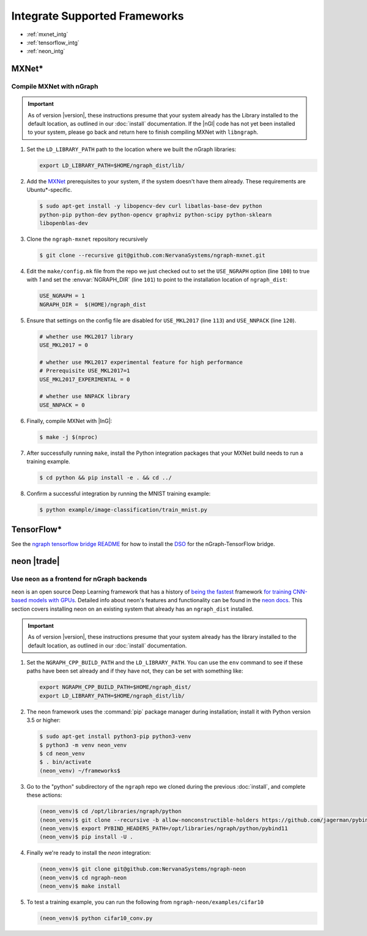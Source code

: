 .. framework-integration-guides:

###############################
Integrate Supported Frameworks
###############################

* :ref:`mxnet_intg`
* :ref:`tensorflow_intg`
* :ref:`neon_intg`


.. _mxnet_intg:

MXNet\* 
========

Compile MXNet with nGraph
--------------------------

.. important:: As of version |version|, these instructions presume that your 
   system already has the Library installed to the default location, as outlined 
   in our :doc:`install` documentation. If the |nGl| code has not yet been 
   installed to your system, please go back and return here to finish compiling 
   MXNet with ``libngraph``.


#. Set the ``LD_LIBRARY_PATH`` path to the location where we built the nGraph 
   libraries:

   .. code-block:: bash

      export LD_LIBRARY_PATH=$HOME/ngraph_dist/lib/


#. Add the `MXNet`_ prerequisites to your system, if the system doesn't have them
   already. These requirements are Ubuntu\*-specific.

   .. code-block:: console

      $ sudo apt-get install -y libopencv-dev curl libatlas-base-dev python
      python-pip python-dev python-opencv graphviz python-scipy python-sklearn
      libopenblas-dev


#. Clone the ``ngraph-mxnet`` repository recursively

   .. code-block:: console

      $ git clone --recursive git@github.com:NervanaSystems/ngraph-mxnet.git

#. Edit the ``make/config.mk`` file from the repo we just checked out to set
   the ``USE_NGRAPH`` option (line ``100``) to true with `1` and set the 
   :envvar:`NGRAPH_DIR` (line ``101``) to point to the installation location 
   of ``ngraph_dist``:

   .. code-block:: bash

      USE_NGRAPH = 1
      NGRAPH_DIR =  $(HOME)/ngraph_dist

#. Ensure that settings on the config file are disabled for ``USE_MKL2017``
   (line ``113``) and ``USE_NNPACK`` (line ``120``).

   .. code-block:: bash

      # whether use MKL2017 library
      USE_MKL2017 = 0

      # whether use MKL2017 experimental feature for high performance
      # Prerequisite USE_MKL2017=1
      USE_MKL2017_EXPERIMENTAL = 0

      # whether use NNPACK library
      USE_NNPACK = 0


#. Finally, compile MXNet with |InG|:

   .. code-block:: console

      $ make -j $(nproc)

#. After successfully running ``make``, install the Python integration packages
   that your MXNet build needs to run a training example.

   .. code-block:: console

      $ cd python && pip install -e . && cd ../

#. Confirm a successful integration by running the MNIST training example:

   .. code-block:: console

      $ python example/image-classification/train_mnist.py



.. _tensorflow_intg:

TensorFlow\* 
=============

See the `ngraph tensorflow bridge README`_ for how to install the `DSO`_ for the 
nGraph-TensorFlow bridge.



.. _neon_intg:

neon |trade|
============

Use ``neon`` as a frontend for nGraph backends
-----------------------------------------------

``neon`` is an open source Deep Learning framework that has a history 
of `being the fastest`_ framework `for training CNN-based models with GPUs`_. 
Detailed info about neon's features and functionality can be found in the 
`neon docs`_. This section covers installing neon on an existing 
system that already has an ``ngraph_dist`` installed. 

.. important:: As of version |version|, these instructions presume that your 
   system already has the library installed to the default location, as outlined 
   in our :doc:`install` documentation. 


#. Set the ``NGRAPH_CPP_BUILD_PATH`` and the ``LD_LIBRARY_PATH``. You can use 
   the ``env`` command to see if these paths have been set already and if they 
   have not, they can be set with something like: 

   .. code-block:: bash

      export NGRAPH_CPP_BUILD_PATH=$HOME/ngraph_dist/
      export LD_LIBRARY_PATH=$HOME/ngraph_dist/lib/
      
#. The neon framework uses the :command:`pip` package manager during installation; 
   install it with Python version 3.5 or higher:

   .. code-block:: console

      $ sudo apt-get install python3-pip python3-venv
      $ python3 -m venv neon_venv
      $ cd neon_venv 
      $ . bin/activate
      (neon_venv) ~/frameworks$ 

#. Go to the "python" subdirectory of the ``ngraph`` repo we cloned during the 
   previous :doc:`install`, and complete these actions: 

   .. code-block:: console

      (neon_venv)$ cd /opt/libraries/ngraph/python
      (neon_venv)$ git clone --recursive -b allow-nonconstructible-holders https://github.com/jagerman/pybind11.git
      (neon_venv)$ export PYBIND_HEADERS_PATH=/opt/libraries/ngraph/python/pybind11
      (neon_venv)$ pip install -U . 

#. Finally we're ready to install the `neon` integration: 

   .. code-block:: console

      (neon_venv)$ git clone git@github.com:NervanaSystems/ngraph-neon
      (neon_venv)$ cd ngraph-neon
      (neon_venv)$ make install

#. To test a training example, you can run the following from ``ngraph-neon/examples/cifar10``
   
   .. code-block:: console

      (neon_venv)$ python cifar10_conv.py




.. _MXNet: http://mxnet.incubator.apache.org
.. _DSO: http://csweb.cs.wfu.edu/%7Etorgerse/Kokua/More_SGI/007-2360-010/sgi_html/ch03.html
.. _ngraph-neon python README: https://github.com/NervanaSystems/ngraph/blob/master/python/README.md
.. _ngraph neon repo's README: https://github.com/NervanaSystems/ngraph-neon/blob/master/README.md
.. _neon docs: https://github.com/NervanaSystems/neon/tree/master/doc
.. _being the fastest: https://github.com/soumith/convnet-benchmarks/
.. _for training CNN-based models with GPUs: https://www.microway.com/hpc-tech-tips/deep-learning-frameworks-survey-tensorflow-torch-theano-caffe-neon-ibm-machine-learning-stack/
.. _ngraph tensorflow bridge README: https://github.com/NervanaSystems/ngraph-tf
